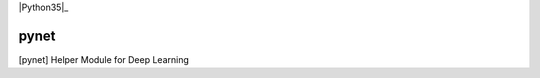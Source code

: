 
|Python35|_

.. |Python34| image:: https://img.shields.io/badge/python-3.5-blue.svg
.. _Python34: https://badge.fury.io/py/pynet



===========
pynet
===========

[pynet] Helper Module for Deep Learning





